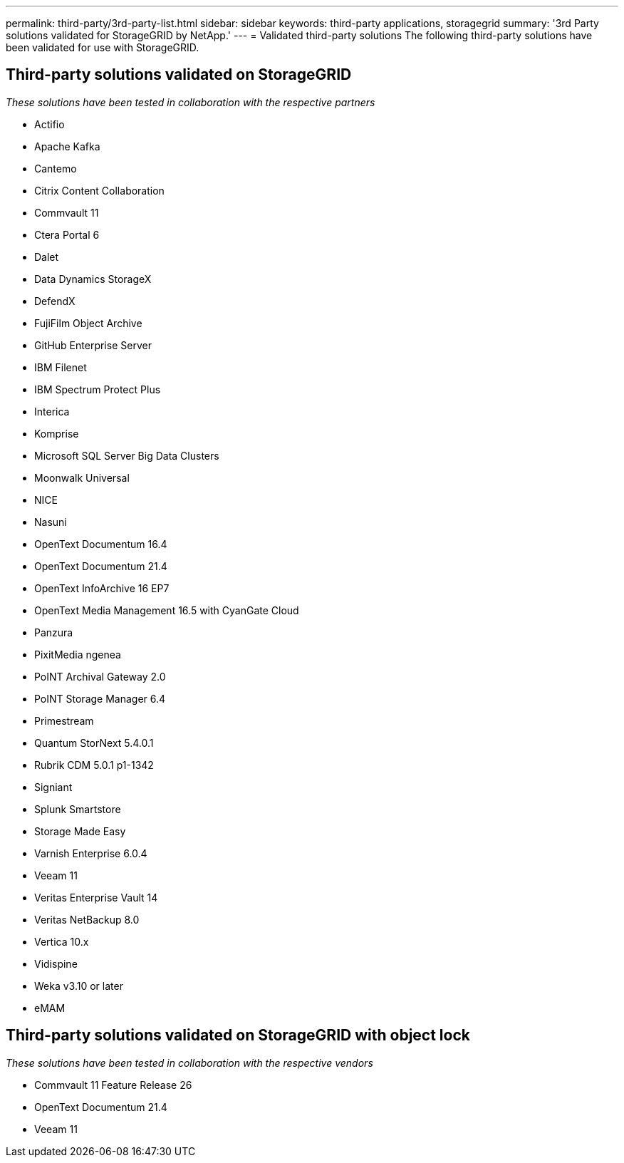 ---
permalink: third-party/3rd-party-list.html
sidebar: sidebar
keywords: third-party applications, storagegrid
summary: '3rd Party solutions validated for StorageGRID by NetApp.'
---
= Validated third-party solutions
The following third-party solutions have been validated for use with StorageGRID.

:icons: font
:imagesdir: ../media/

[.lead]

== Third-party solutions validated on StorageGRID   
_These solutions have been tested in collaboration with the respective partners_ 

* Actifio
* Apache Kafka
* Cantemo
* Citrix Content Collaboration
* Commvault 11
* Ctera Portal 6
* Dalet
* Data Dynamics StorageX
* DefendX
* FujiFilm Object Archive
* GitHub Enterprise Server
* IBM Filenet
* IBM Spectrum Protect Plus
* Interica
* Komprise
* Microsoft SQL Server Big Data Clusters
* Moonwalk Universal
* NICE
* Nasuni
* OpenText Documentum 16.4
* OpenText Documentum 21.4
* OpenText InfoArchive 16 EP7
* OpenText Media Management 16.5 with CyanGate Cloud
* Panzura
* PixitMedia ngenea
* PoINT Archival Gateway 2.0
* PoINT Storage Manager 6.4
* Primestream
* Quantum StorNext 5.4.0.1
* Rubrik CDM 5.0.1 p1-1342
* Signiant
* Splunk Smartstore
* Storage Made Easy
* Varnish Enterprise 6.0.4
* Veeam 11
* Veritas Enterprise Vault 14
* Veritas NetBackup 8.0
* Vertica 10.x
* Vidispine
* Weka v3.10 or later
* eMAM 

== Third-party solutions validated on StorageGRID with object lock
_These solutions have been tested in collaboration with the respective vendors_

* Commvault 11 Feature Release 26
* OpenText Documentum 21.4
* Veeam 11